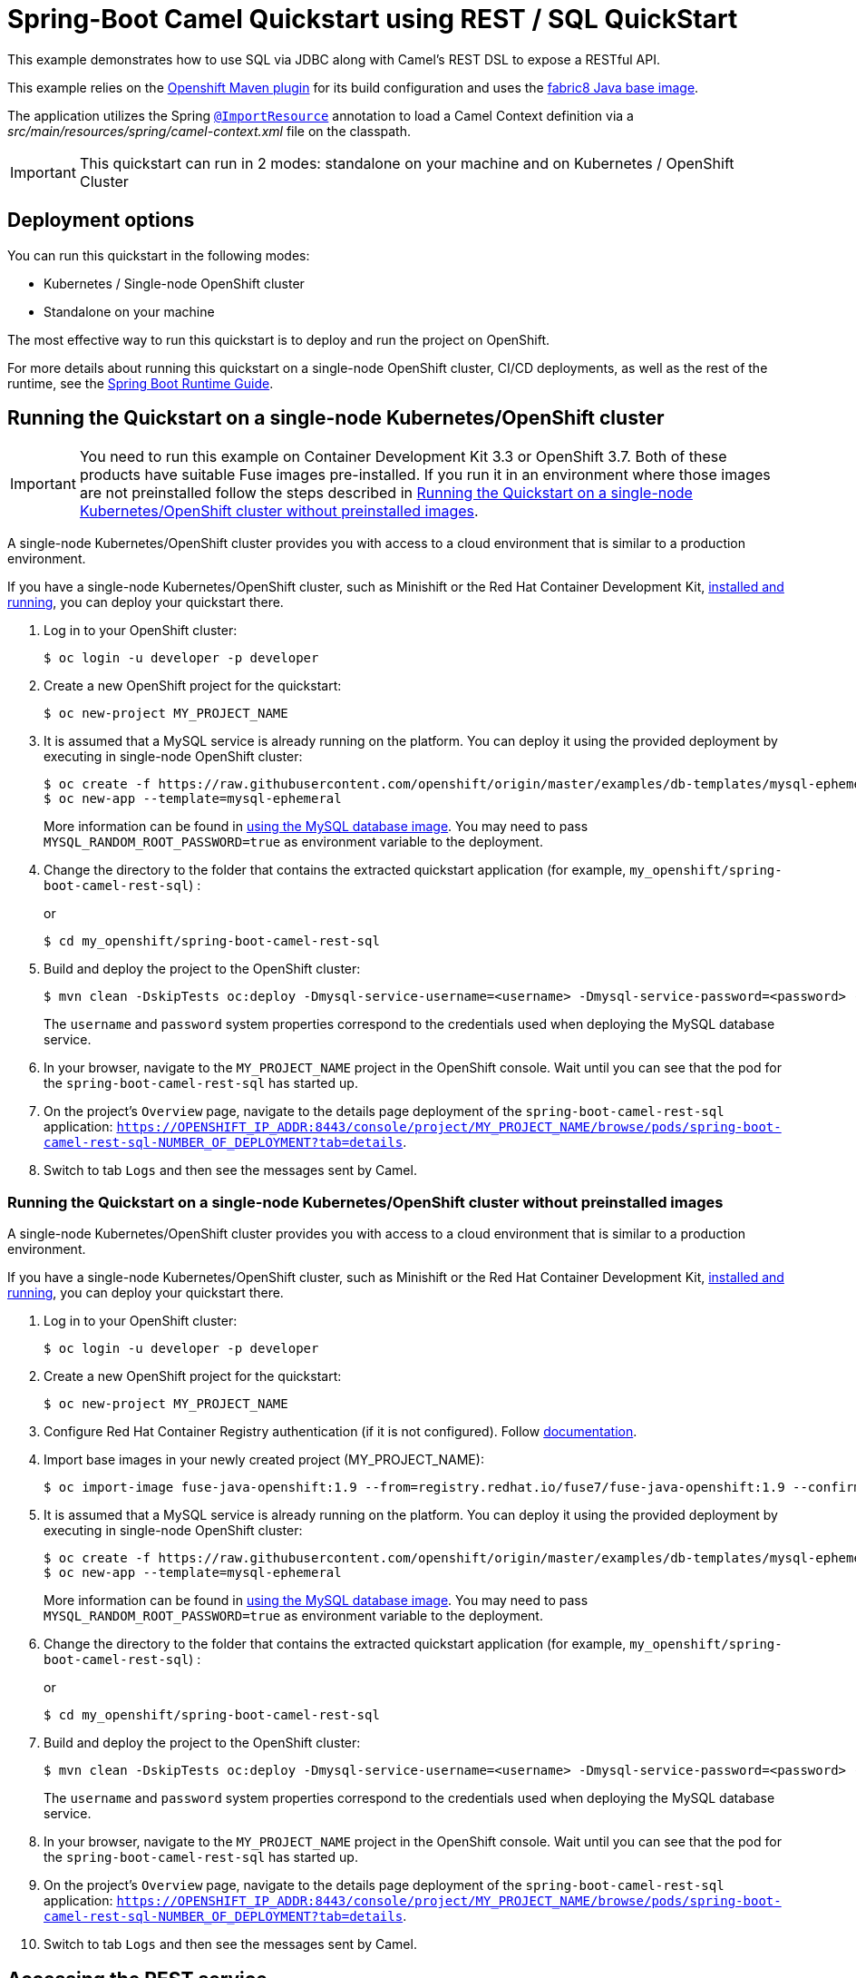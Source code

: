 = Spring-Boot Camel Quickstart using REST / SQL QuickStart

This example demonstrates how to use SQL via JDBC along with Camel's REST DSL to expose a RESTful API.

This example relies on the https://www.eclipse.org/jkube/docs/openshift-maven-plugin[Openshift Maven plugin] for its build configuration
and uses the https://github.com/fabric8io/base-images#java-base-images[fabric8 Java base image].

The application utilizes the Spring http://docs.spring.io/spring/docs/current/javadoc-api/org/springframework/context/annotation/ImportResource.html[`@ImportResource`] annotation to load a Camel Context definition via a _src/main/resources/spring/camel-context.xml_ file on the classpath.

IMPORTANT: This quickstart can run in 2 modes: standalone on your machine and on Kubernetes / OpenShift Cluster

== Deployment options

You can run this quickstart in the following modes:

* Kubernetes / Single-node OpenShift cluster
* Standalone on your machine

The most effective way to run this quickstart is to deploy and run the project on OpenShift.

For more details about running this quickstart on a single-node OpenShift cluster, CI/CD deployments, as well as the rest of the runtime, see the link:http://appdev.openshift.io/docs/spring-boot-runtime.html[Spring Boot Runtime Guide].

== Running the Quickstart on a single-node Kubernetes/OpenShift cluster

IMPORTANT: You need to run this example on Container Development Kit 3.3 or OpenShift 3.7.
Both of these products have suitable Fuse images pre-installed.
If you run it in an environment where those images are not preinstalled follow the steps described in <<single-node-without-preinstalled-images>>.

A single-node Kubernetes/OpenShift cluster provides you with access to a cloud environment that is similar to a production environment.

If you have a single-node Kubernetes/OpenShift cluster, such as Minishift or the Red Hat Container Development Kit, link:http://appdev.openshift.io/docs/minishift-installation.html[installed and running], you can deploy your quickstart there.

. Log in to your OpenShift cluster:
+
[source,bash,options="nowrap",subs="attributes+"]
----
$ oc login -u developer -p developer
----

. Create a new OpenShift project for the quickstart:
+
[source,bash,options="nowrap",subs="attributes+"]
----
$ oc new-project MY_PROJECT_NAME
----

. It is assumed that a MySQL service is already running on the platform. You can deploy it using the provided deployment by executing in single-node OpenShift cluster:
+
----
$ oc create -f https://raw.githubusercontent.com/openshift/origin/master/examples/db-templates/mysql-ephemeral-template.json
$ oc new-app --template=mysql-ephemeral
----
+
More information can be found in https://docs.openshift.com/container-platform/3.3/using_images/db_images/mysql.html[using the MySQL database image]. You may need to pass `MYSQL_RANDOM_ROOT_PASSWORD=true` as environment variable to the deployment.

. Change the directory to the folder that contains the extracted quickstart application (for example, `my_openshift/spring-boot-camel-rest-sql`) :
+
or
+
[source,bash,options="nowrap",subs="attributes+"]
----
$ cd my_openshift/spring-boot-camel-rest-sql
----

. Build and deploy the project to the OpenShift cluster:
+
[source,bash,options="nowrap",subs="attributes+"]
----
$ mvn clean -DskipTests oc:deploy -Dmysql-service-username=<username> -Dmysql-service-password=<password> -Popenshift
----
+
The `username` and `password` system properties correspond to the credentials used when deploying the MySQL database service.

. In your browser, navigate to the `MY_PROJECT_NAME` project in the OpenShift console.
Wait until you can see that the pod for the `spring-boot-camel-rest-sql` has started up.

. On the project's `Overview` page, navigate to the details page deployment of the `spring-boot-camel-rest-sql` application: `https://OPENSHIFT_IP_ADDR:8443/console/project/MY_PROJECT_NAME/browse/pods/spring-boot-camel-rest-sql-NUMBER_OF_DEPLOYMENT?tab=details`.

. Switch to tab `Logs` and then see the messages sent by Camel.

[#single-node-without-preinstalled-images]
=== Running the Quickstart on a single-node Kubernetes/OpenShift cluster without preinstalled images

A single-node Kubernetes/OpenShift cluster provides you with access to a cloud environment that is similar to a production environment.

If you have a single-node Kubernetes/OpenShift cluster, such as Minishift or the Red Hat Container Development Kit, link:http://appdev.openshift.io/docs/minishift-installation.html[installed and running], you can deploy your quickstart there.


. Log in to your OpenShift cluster:
+
[source,bash,options="nowrap",subs="attributes+"]
----
$ oc login -u developer -p developer
----

. Create a new OpenShift project for the quickstart:
+
[source,bash,options="nowrap",subs="attributes+"]
----
$ oc new-project MY_PROJECT_NAME
----

. Configure Red Hat Container Registry authentication (if it is not configured).
Follow https://access.redhat.com/documentation/en-us/red_hat_fuse/7.9/html-single/fuse_on_openshift_guide/index#configure-container-registry[documentation].

. Import base images in your newly created project (MY_PROJECT_NAME):
+
[source,bash,options="nowrap",subs="attributes+"]
----
$ oc import-image fuse-java-openshift:1.9 --from=registry.redhat.io/fuse7/fuse-java-openshift:1.9 --confirm
----

. It is assumed that a MySQL service is already running on the platform. You can deploy it using the provided deployment by executing in single-node OpenShift cluster:
+
----
$ oc create -f https://raw.githubusercontent.com/openshift/origin/master/examples/db-templates/mysql-ephemeral-template.json
$ oc new-app --template=mysql-ephemeral
----
+
More information can be found in https://docs.openshift.com/container-platform/3.3/using_images/db_images/mysql.html[using the MySQL database image]. You may need to pass `MYSQL_RANDOM_ROOT_PASSWORD=true` as environment variable to the deployment.

. Change the directory to the folder that contains the extracted quickstart application (for example, `my_openshift/spring-boot-camel-rest-sql`) :
+
or
+
[source,bash,options="nowrap",subs="attributes+"]
----
$ cd my_openshift/spring-boot-camel-rest-sql
----

. Build and deploy the project to the OpenShift cluster:
+
[source,bash,options="nowrap",subs="attributes+"]
----
$ mvn clean -DskipTests oc:deploy -Dmysql-service-username=<username> -Dmysql-service-password=<password> -Popenshift -Djkube.generator.fromMode=istag -Djkube.generator.from=MY_PROJECT_NAME/fuse-java-openshift:1.9
----
+
The `username` and `password` system properties correspond to the credentials used when deploying the MySQL database service.

. In your browser, navigate to the `MY_PROJECT_NAME` project in the OpenShift console.
Wait until you can see that the pod for the `spring-boot-camel-rest-sql` has started up.

. On the project's `Overview` page, navigate to the details page deployment of the `spring-boot-camel-rest-sql` application: `https://OPENSHIFT_IP_ADDR:8443/console/project/MY_PROJECT_NAME/browse/pods/spring-boot-camel-rest-sql-NUMBER_OF_DEPLOYMENT?tab=details`.

. Switch to tab `Logs` and then see the messages sent by Camel.

== Accessing the REST service

When the example is running, a REST service is available to list the books that can be ordered, and as well the order statuses.

If you run the example on a single-node OpenShift cluster, then the REST service is exposed at 'http://spring-boot-camel-rest-sql-MY_PROJECT_NAME.OPENSHIFT_IP_ADDR.nip.io/camel-rest-sql/`.

Notice: As it depends on your OpenShift setup, the hostname (route) might vary. Verify with `oc get routes` which hostname is valid for you. Add the `-Djkube.deploy.createExternalUrls=true` option to your Maven commands if you want it to deploy a Route configuration for the service.

The actual endpoint is using the _context-path_ `camel-rest-sql/books` and the REST service provides two services:

- `books`: to list all the available books that can be ordered,
- `books/order/{id}`: to output order status for the given order `id`.

The example automatically creates new orders with a running order `id` starting from 1.

You can then access these services from your Web browser, e.g.:

- <http://spring-boot-camel-rest-sql-MY_PROJECT_NAME.OPENSHIFT_IP_ADDR.nip.io/camel-rest-sql/books>
- <http://spring-boot-camel-rest-sql-MY_PROJECT_NAME.OPENSHIFT_IP_ADDR.nip.io/camel-rest-sql/books/order/1>

== Swagger API

The example provides API documentation of the service using Swagger using the _context-path_ `camel-rest-sql/api-doc`. You can access the API documentation from your Web browser at <http://spring-boot-camel-rest-sql-MY_PROJECT_NAME.OPENSHIFT_IP_ADDR.nip.io/camel-rest-sql/api-doc>.

== Running the quickstart standalone on your machine

To run this quickstart as a standalone project on your local machine:

. Download the project and extract the archive on your local filesystem.
. Build the project:
+
[source,bash,options="nowrap",subs="attributes+"]
----
$ cd PROJECT_DIR
$ mvn clean package
----
. Run the service:

+
[source,bash,options="nowrap",subs="attributes+"]
----
$ mvn spring-boot:run
----
+
Alternatively, you can run the application locally using the executable JAR produced:
+
----
$ java -jar -Dspring.profiles.active=dev target/spring-boot-camel-rest-sql-1.0-SNAPSHOT.jar
----
+
This uses an embedded in-memory HSQLDB database. You can use the default Spring Boot profile in case you have a MySQL server available for you to test.

. You can then access the REST API directly from your Web browser, e.g.:

- <http://localhost:8080/camel-rest-sql/books>
- <http://localhost:8080/camel-rest-sql/books/order/1>
